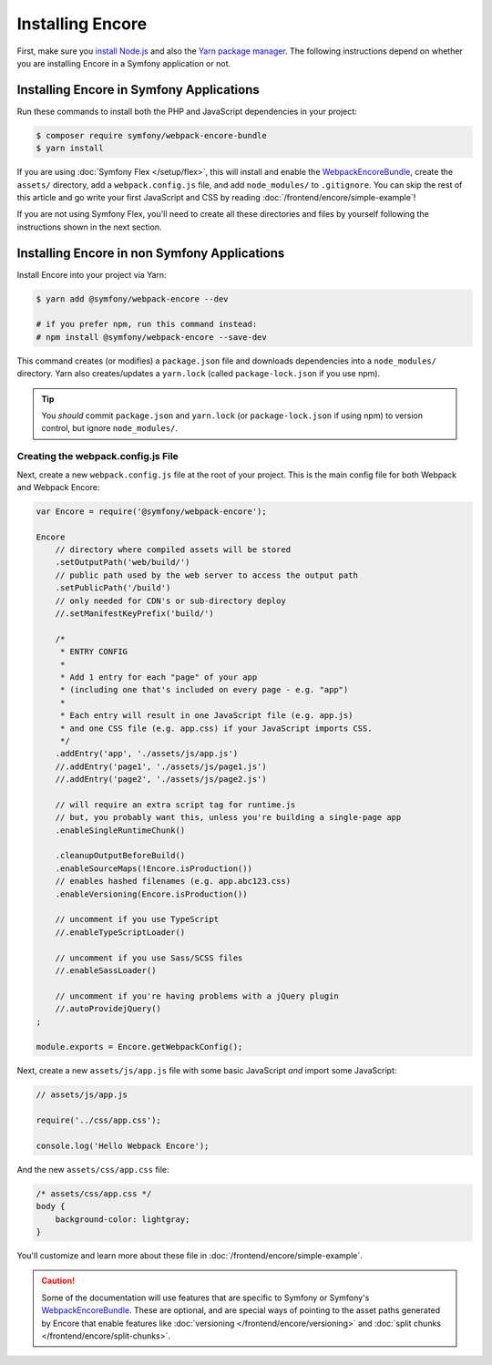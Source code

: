 Installing Encore
=================

First, make sure you `install Node.js`_ and also the `Yarn package manager`_.
The following instructions depend on whether you are installing Encore in a
Symfony application or not.

Installing Encore in Symfony Applications
-----------------------------------------

Run these commands to install both the PHP and JavaScript dependencies in your
project:

.. code-block:: terminal

    $ composer require symfony/webpack-encore-bundle
    $ yarn install

If you are using :doc:`Symfony Flex </setup/flex>`, this will install and enable
the `WebpackEncoreBundle`_, create the ``assets/`` directory, add a
``webpack.config.js`` file, and add ``node_modules/`` to ``.gitignore``. You can
skip the rest of this article and go write your first JavaScript and CSS by
reading :doc:`/frontend/encore/simple-example`!

If you are not using Symfony Flex, you'll need to create all these directories
and files by yourself following the instructions shown in the next section.

Installing Encore in non Symfony Applications
---------------------------------------------

Install Encore into your project via Yarn:

.. code-block:: terminal

    $ yarn add @symfony/webpack-encore --dev

    # if you prefer npm, run this command instead:
    # npm install @symfony/webpack-encore --save-dev

This command creates (or modifies) a ``package.json`` file and downloads
dependencies into a ``node_modules/`` directory. Yarn also creates/updates a
``yarn.lock`` (called ``package-lock.json`` if you use npm).

.. tip::

    You *should* commit ``package.json`` and ``yarn.lock`` (or ``package-lock.json``
    if using npm) to version control, but ignore ``node_modules/``.

Creating the webpack.config.js File
~~~~~~~~~~~~~~~~~~~~~~~~~~~~~~~~~~~

Next, create a new ``webpack.config.js`` file at the root of your project. This
is the main config file for both Webpack and Webpack Encore:

.. code-block:: javascript

    var Encore = require('@symfony/webpack-encore');

    Encore
        // directory where compiled assets will be stored
        .setOutputPath('web/build/')
        // public path used by the web server to access the output path
        .setPublicPath('/build')
        // only needed for CDN's or sub-directory deploy
        //.setManifestKeyPrefix('build/')

        /*
         * ENTRY CONFIG
         *
         * Add 1 entry for each "page" of your app
         * (including one that's included on every page - e.g. "app")
         *
         * Each entry will result in one JavaScript file (e.g. app.js)
         * and one CSS file (e.g. app.css) if your JavaScript imports CSS.
         */
        .addEntry('app', './assets/js/app.js')
        //.addEntry('page1', './assets/js/page1.js')
        //.addEntry('page2', './assets/js/page2.js')

        // will require an extra script tag for runtime.js
        // but, you probably want this, unless you're building a single-page app
        .enableSingleRuntimeChunk()

        .cleanupOutputBeforeBuild()
        .enableSourceMaps(!Encore.isProduction())
        // enables hashed filenames (e.g. app.abc123.css)
        .enableVersioning(Encore.isProduction())

        // uncomment if you use TypeScript
        //.enableTypeScriptLoader()

        // uncomment if you use Sass/SCSS files
        //.enableSassLoader()

        // uncomment if you're having problems with a jQuery plugin
        //.autoProvidejQuery()
    ;

    module.exports = Encore.getWebpackConfig();

Next, create a new ``assets/js/app.js`` file with some basic JavaScript *and*
import some JavaScript:

.. code-block:: javascript

    // assets/js/app.js

    require('../css/app.css');

    console.log('Hello Webpack Encore');

And the new ``assets/css/app.css`` file:

.. code-block:: css

    /* assets/css/app.css */
    body {
        background-color: lightgray;
    }

You'll customize and learn more about these file in :doc:`/frontend/encore/simple-example`.

.. caution::

    Some of the documentation will use features that are specific to Symfony or
    Symfony's `WebpackEncoreBundle`_. These are optional, and are special ways
    of pointing to the asset paths generated by Encore that enable features like
    :doc:`versioning </frontend/encore/versioning>` and
    :doc:`split chunks </frontend/encore/split-chunks>`.

.. _`install Node.js`: https://nodejs.org/en/download/
.. _`Yarn package manager`: https://yarnpkg.com/lang/en/docs/install/
.. _`npm`: https://www.npmjs.com/
.. _`WebpackEncoreBundle`: https://github.com/symfony/webpack-encore-bundle
